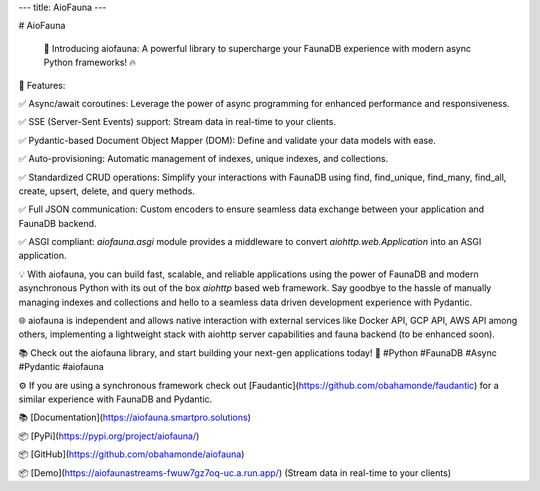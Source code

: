 ---
title: AioFauna
---

# AioFauna

 🚀 Introducing aiofauna: A powerful library to supercharge your FaunaDB experience with modern async Python frameworks! 🔥

🌟 Features:

✅ Async/await coroutines: Leverage the power of async programming for enhanced 
performance and responsiveness.

✅ SSE (Server-Sent Events) support: Stream data in real-time to your clients.

✅ Pydantic-based Document Object Mapper (DOM): Define and validate your data models with ease.

✅ Auto-provisioning: Automatic management of indexes, unique indexes, and collections.

✅ Standardized CRUD operations: Simplify your interactions with FaunaDB using find, find_unique, find_many, find_all, create, upsert, delete, and query methods.

✅ Full JSON communication: Custom encoders to ensure seamless data exchange between your application and FaunaDB backend.

✅ ASGI compliant: `aiofauna.asgi` module provides a middleware to convert `aiohttp.web.Application` into an ASGI application.

💡 With aiofauna, you can build fast, scalable, and reliable applications using the power of FaunaDB and modern asynchronous Python with its out of the box `aiohttp` based web framework. Say goodbye to the hassle of manually managing indexes and collections and hello to a seamless data driven development experience with Pydantic.

🌐 aiofauna is independent and allows native interaction with external services like Docker API, GCP API, AWS API among others, implementing a lightweight stack with aiohttp server capabilities and fauna backend (to be enhanced soon).

📚 Check out the aiofauna library, and start building your next-gen applications today! 🚀
#Python #FaunaDB #Async #Pydantic #aiofauna

⚙️  If you are using a synchronous framework check out [Faudantic](https://github.com/obahamonde/faudantic) for a similar experience with FaunaDB and Pydantic.

📚 [Documentation](https://aiofauna.smartpro.solutions)

📦 [PyPi](https://pypi.org/project/aiofauna/)

📦 [GitHub](https://github.com/obahamonde/aiofauna)

📦 [Demo](https://aiofaunastreams-fwuw7gz7oq-uc.a.run.app/) (Stream data in real-time to your clients)
